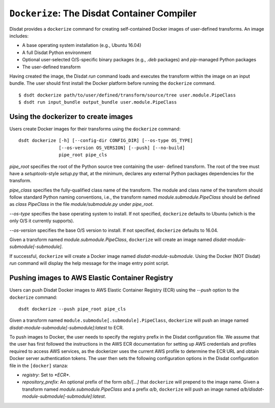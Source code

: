 ``Dockerize``: The Disdat Container Compiler
============================================

Disdat provides a ``dockerize`` command for creating self-contained Docker
images of user-defined transforms. An image includes:

- A base operating system installation (e.g., Ubuntu 16.04)
- A full Disdat Python environment
- Optional user-selected O/S-specific binary packages (e.g., `.deb` packages) and `pip`-managed Python packages
- The user-defined transform

Having created the image, the Disdat `run` command loads and executes the
transform within the image on an input bundle. The user should first install
the Docker platform before running the ``dockerize`` command.

::

	$ dsdt dockerize path/to/user/defined/transform/source/tree user.module.PipeClass
	$ dsdt run input_bundle output_bundle user.module.PipeClass

Using the dockerizer to create images
-------------------------------------

Users create Docker images for their transforms using the ``dockerize`` command:

::

	dsdt dockerize [-h] [--config-dir CONFIG_DIR] [--os-type OS_TYPE]
	               [--os-version OS_VERSION] [--push] [--no-build]
	               pipe_root pipe_cls

`pipe_root` specifies the root of the Python source tree containing the user-
defined transform. The root of the tree must have a `setuptools`-style
`setup.py` that, at the minimum, declares any external Python packages
dependencies for the transform.

`pipe_class` specifies the fully-qualified class name of the transform. The
module and class name of the transform should follow standard Python naming
conventions, i.e., the transform named `module.submodule.PipeClass` should
be defined as `class PipeClass` in the file `module/submodule.py` under
`pipe_root`.

`--os-type` specifies the base operating system to install. If not specified,
``dockerize`` defaults to Ubuntu (which is the only O/S it currently supports).

`--os-version` specifies the base O/S version to install. If not specified,
``dockerize`` defaults to 16.04.

Given a transform named `module.submodule.PipeClass`, ``dockerize`` will create
an image named `disdat-module-submodule[-submodule]`.

If successful, ``dockerize`` will create a Docker image named
`disdat-module-submodule`. Using the Docker (NOT Disdat) `run` command will
display the help message for the image entry point script.

Pushing images to AWS Elastic Container Registry
------------------------------------------------

Users can push Disdat Docker images to AWS Elastic Container Registry (ECR)
using the `--push` option to the ``dockerize`` command:

::

	dsdt dockerize --push pipe_root pipe_cls

Given a transform named ``module.submodule[.submodule].PipeClass``, ``dockerize`` will push
an image named `disdat-module-submodule[-submodule]:latest` to ECR.

To push images to Docker, the user needs to specify the registry prefix in
the Disdat configuration file. We assume that the user has first followed the
instructions in the AWS ECR documentation for setting up AWS credentials
and profiles required to access AWS services, as the dockerizer uses the
current AWS profile to determine the ECR URL and obtain Docker server
authentication tokens. The user then sets the following configuration options
in the Disdat configuration file in the ``[docker]`` stanza:

- `registry`: Set to `*ECR*`.
- `repository_prefix`: An optional prefix of the form `a/b/[...]` that
  ``dockerize`` will prepend to the image name. Given a transform named
  `module.submodule.PipeClass` and a prefix `a/b`, ``dockerize`` will push
  an image named `a/b/disdat-module-submodule[-submodule]:latest`.
